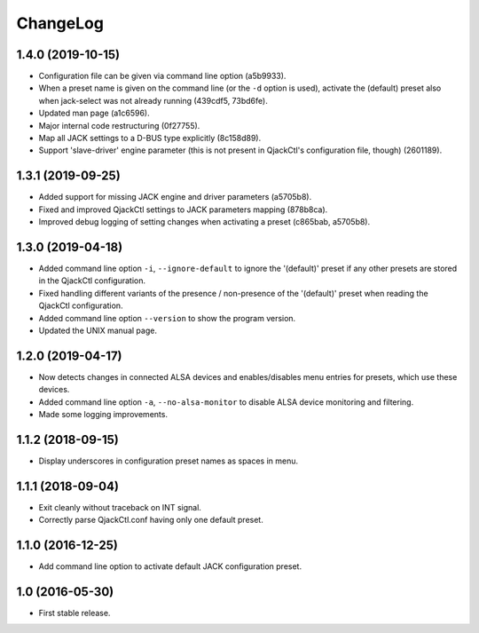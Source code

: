 ChangeLog
=========


1.4.0 (2019-10-15)
------------------

* Configuration file can be given via command line option (a5b9933).
* When a preset name is given on the command line (or the ``-d`` option is
  used), activate the (default) preset also when jack-select was not already
  running (439cdf5, 73bd6fe).
* Updated man page (a1c6596).
* Major internal code restructuring (0f27755).
* Map all JACK settings to a D-BUS type explicitly (8c158d89).
* Support 'slave-driver' engine parameter (this is not present in QjackCtl's
  configuration file, though) (2601189).


1.3.1 (2019-09-25)
------------------

* Added support for missing JACK engine and driver parameters (a5705b8).
* Fixed and improved QjackCtl settings to JACK parameters mapping (878b8ca).
* Improved debug logging of setting changes when activating a preset
  (c865bab, a5705b8).


1.3.0 (2019-04-18)
------------------

* Added command line option ``-i``, ``--ignore-default`` to ignore the
  '(default)' preset if any other presets are stored in the QjackCtl
  configuration.
* Fixed handling different variants of the presence / non-presence of the
  '(default)' preset when reading the QjackCtl configuration.
* Added command line option ``--version`` to show the program version.
* Updated the UNIX manual page.


1.2.0 (2019-04-17)
------------------

* Now detects changes in connected ALSA devices and enables/disables
  menu entries for presets, which use these devices.
* Added command line option ``-a``, ``--no-alsa-monitor`` to disable
  ALSA device monitoring and filtering.
* Made some logging improvements.


1.1.2 (2018-09-15)
------------------

* Display underscores in configuration preset names as spaces in menu.


1.1.1 (2018-09-04)
------------------

* Exit cleanly without traceback on INT signal.
* Correctly parse QjackCtl.conf having only one default preset.


1.1.0 (2016-12-25)
------------------

* Add command line option to activate default JACK configuration preset.


1.0 (2016-05-30)
----------------

* First stable release.
